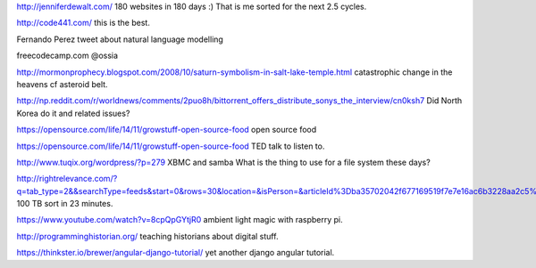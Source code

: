 .. title: Stuff to look at
.. slug: stuff-to-look-at
.. date: 2014-12-19 02:52:36 UTC
.. tags: 
.. link: 
.. description: 
.. type: text


http://jenniferdewalt.com/ 180 websites in 180 days :) That is me
sorted for the next 2.5 cycles.


http://code441.com/ this is the best.  

Fernando Perez tweet about natural language modelling

freecodecamp.com @ossia

http://mormonprophecy.blogspot.com/2008/10/saturn-symbolism-in-salt-lake-temple.html
catastrophic change in the heavens cf asteroid belt.

http://np.reddit.com/r/worldnews/comments/2puo8h/bittorrent_offers_distribute_sonys_the_interview/cn0ksh7
Did North Korea do it and related issues?

https://opensource.com/life/14/11/growstuff-open-source-food  open
source food

https://opensource.com/life/14/11/growstuff-open-source-food TED talk
to listen to.

http://www.tuqix.org/wordpress/?p=279 XBMC and samba What is the thing
to use for a file system these days?

http://rightrelevance.com/?q=tab_type=2&&searchType=feeds&start=0&rows=30&location=&isPerson=&articleId%3Dba35702042f677169519f7e7e16ac6b3228aa2c5%26value%3Dopen%20source%20software%26taccount%3Dfreeopensourrce%26topic%3Dopen%20source%20software
100 TB sort in 23 minutes.

https://www.youtube.com/watch?v=8cpQpGYtjR0 ambient light magic with
raspberry pi.

http://programminghistorian.org/ teaching historians about digital
stuff.



https://thinkster.io/brewer/angular-django-tutorial/ yet another
django angular tutorial.
